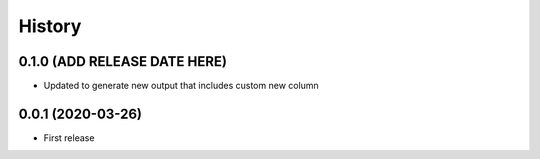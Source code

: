 =======
History
=======

0.1.0 (ADD RELEASE DATE HERE)
------------------------------

* Updated to generate new output that includes
  custom new column

0.0.1 (2020-03-26)
------------------

* First release
